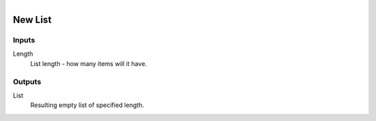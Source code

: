 .. figure:: /images/logic_nodes/data/list/ln-new_list.png
   :align: right
   :width: 215
   :alt: New List Node

.. _ln-new_list:

==============================
New List
==============================

Inputs
++++++++++++++++++++++++++++++

Length
   List length - how many items will it have.

Outputs
++++++++++++++++++++++++++++++

List
   Resulting empty list of specified length.
